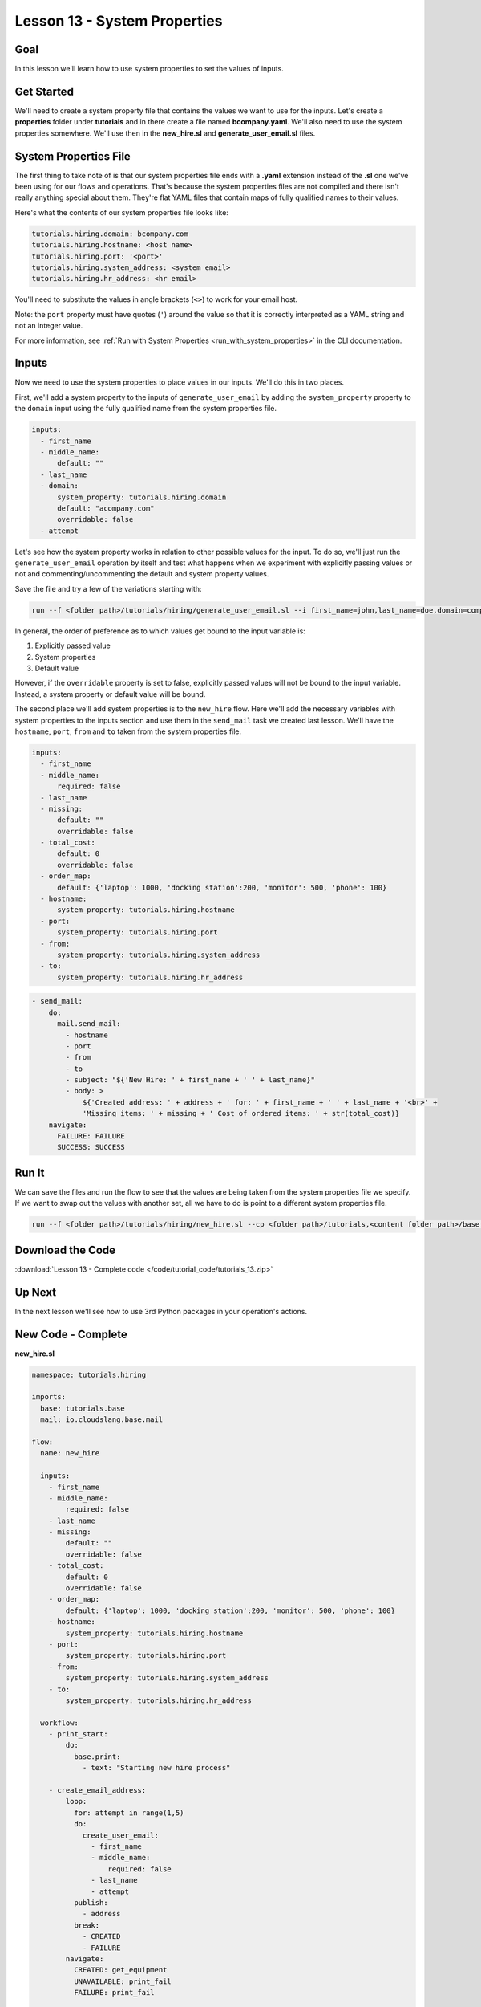Lesson 13 - System Properties
=============================

Goal
----

In this lesson we'll learn how to use system properties to set the
values of inputs.

Get Started
-----------

We'll need to create a system property file that contains the values we
want to use for the inputs. Let's create a **properties** folder under
**tutorials** and in there create a file named **bcompany.yaml**. We'll
also need to use the system properties somewhere. We'll use then in the
**new_hire.sl** and **generate_user_email.sl** files.

System Properties File
----------------------

The first thing to take note of is that our system properties file ends
with a **.yaml** extension instead of the **.sl** one we've been using
for our flows and operations. That's because the system properties files
are not compiled and there isn't really anything special about them.
They're flat YAML files that contain maps of fully qualified names to
their values.

Here's what the contents of our system properties file looks like:

.. code-block:: yaml

    tutorials.hiring.domain: bcompany.com
    tutorials.hiring.hostname: <host name>
    tutorials.hiring.port: '<port>'
    tutorials.hiring.system_address: <system email>
    tutorials.hiring.hr_address: <hr email>

You'll need to substitute the values in angle brackets (``<>``) to work
for your email host.

Note: the ``port`` property must have quotes (``'``) around the value so
that it is correctly interpreted as a YAML string and not an integer
value.

For more information, see
:ref:`Run with System Properties <run_with_system_properties>` in
the CLI documentation.

Inputs
------

Now we need to use the system properties to place values in our inputs.
We'll do this in two places.

First, we'll add a system property to the inputs of
``generate_user_email`` by adding the ``system_property`` property to
the ``domain`` input using the fully qualified name from the system
properties file.

.. code-block:: yaml

    inputs:
      - first_name
      - middle_name:
          default: ""
      - last_name
      - domain:
          system_property: tutorials.hiring.domain
          default: "acompany.com"
          overridable: false
      - attempt

Let's see how the system property works in relation to other possible
values for the input. To do so, we'll just run the
``generate_user_email`` operation by itself and test what happens when
we experiment with explicitly passing values or not and
commenting/uncommenting the default and system property values.

Save the file and try a few of the variations starting with:

.. code-block:: bash

    run --f <folder path>/tutorials/hiring/generate_user_email.sl --i first_name=john,last_name=doe,domain=company.com,attempt=1 --spf <folder path>/tutorials/properties/bcompany.yaml

In general, the order of preference as to which values get bound to the
input variable is:

1. Explicitly passed value
2. System properties
3. Default value

However, if the ``overridable`` property is set to false, explicitly
passed values will not be bound to the input variable. Instead, a system
property or default value will be bound.

The second place we'll add system properties is to the ``new_hire``
flow. Here we'll add the necessary variables with system properties to
the inputs section and use them in the ``send_mail`` task we created
last lesson. We'll have the ``hostname``, ``port``, ``from`` and ``to``
taken from the system properties file.

.. code-block:: yaml

    inputs:
      - first_name
      - middle_name:
          required: false
      - last_name
      - missing:
          default: ""
          overridable: false
      - total_cost:
          default: 0
          overridable: false
      - order_map:
          default: {'laptop': 1000, 'docking station':200, 'monitor': 500, 'phone': 100}
      - hostname:
          system_property: tutorials.hiring.hostname
      - port:
          system_property: tutorials.hiring.port
      - from:
          system_property: tutorials.hiring.system_address
      - to:
          system_property: tutorials.hiring.hr_address

.. code-block:: yaml

    - send_mail:
        do:
          mail.send_mail:
            - hostname
            - port
            - from
            - to
            - subject: "${'New Hire: ' + first_name + ' ' + last_name}"
            - body: >
                ${'Created address: ' + address + ' for: ' + first_name + ' ' + last_name + '<br>' +
                'Missing items: ' + missing + ' Cost of ordered items: ' + str(total_cost)}
        navigate:
          FAILURE: FAILURE
          SUCCESS: SUCCESS

Run It
------

We can save the files and run the flow to see that the values are being
taken from the system properties file we specify. If we want to swap out
the values with another set, all we have to do is point to a different
system properties file.

.. code-block:: bash

    run --f <folder path>/tutorials/hiring/new_hire.sl --cp <folder path>/tutorials,<content folder path>/base --i first_name=john,last_name=doe --spf <folder path>/tutorials/properties/bcompany.yaml

Download the Code
-----------------

:download:`Lesson 13 - Complete code </code/tutorial_code/tutorials_13.zip>`

Up Next
-------

In the next lesson we'll see how to use 3rd Python packages in your
operation's actions.

New Code - Complete
-------------------

**new_hire.sl**

.. code-block:: yaml

    namespace: tutorials.hiring

    imports:
      base: tutorials.base
      mail: io.cloudslang.base.mail

    flow:
      name: new_hire

      inputs:
        - first_name
        - middle_name:
            required: false
        - last_name
        - missing:
            default: ""
            overridable: false
        - total_cost:
            default: 0
            overridable: false
        - order_map:
            default: {'laptop': 1000, 'docking station':200, 'monitor': 500, 'phone': 100}
        - hostname:
            system_property: tutorials.hiring.hostname
        - port:
            system_property: tutorials.hiring.port
        - from:
            system_property: tutorials.hiring.system_address
        - to:
            system_property: tutorials.hiring.hr_address

      workflow:
        - print_start:
            do:
              base.print:
                - text: "Starting new hire process"

        - create_email_address:
            loop:
              for: attempt in range(1,5)
              do:
                create_user_email:
                  - first_name
                  - middle_name:
                      required: false
                  - last_name
                  - attempt
              publish:
                - address
              break:
                - CREATED
                - FAILURE
            navigate:
              CREATED: get_equipment
              UNAVAILABLE: print_fail
              FAILURE: print_fail

        - get_equipment:
            loop:
              for: item, price in order_map
              do:
                order:
                  - item
                  - price
              publish:
                - missing: ${self['missing'] + unavailable}
                - total_cost: ${self['total_cost'] + cost}
            navigate:
              AVAILABLE: print_finish
              UNAVAILABLE: print_finish

        - print_finish:
            do:
              base.print:
                - text: >
                    ${'Created address: ' + address + ' for: ' + first_name + ' ' + last_name + '\n' +
                    'Missing items: ' + missing + ' Cost of ordered items: ' + str(total_cost)}

        - send_mail:
            do:
              mail.send_mail:
                - hostname
                - port
                - from
                - to
                - subject: "${'New Hire: ' + first_name + ' ' + last_name}"
                - body: >
                    ${'Created address: ' + address + ' for: ' + first_name + ' ' + last_name + '<br>' +
                    'Missing items: ' + missing + ' Cost of ordered items:' + str(total_cost)}
            navigate:
              FAILURE: FAILURE
              SUCCESS: SUCCESS

        - on_failure:
          - print_fail:
              do:
                base.print:
                  - text: "${'Failed to create address for: ' + first_name + ' ' + last_name}"

**generate_user_email.sl**

.. code-block:: yaml

    namespace: tutorials.hiring

    operation:
      name: generate_user_email

      inputs:
        - first_name
        - middle_name:
            default: ""
        - last_name
        - domain:
            system_property: tutorials.hiring.domain
            default: "acompany.com"
            overridable: false
        - attempt

      action:
        python_script: |
          attempt = int(attempt)
          if attempt == 1:
            address = first_name[0:1] + '.' + last_name + '@' + domain
          elif attempt == 2:
            address = first_name + '.' + first_name[0:1] + '@' + domain
          elif attempt == 3 and middle_name != '':
            address = first_name + '.' + middle_name[0:1] + '.' + last_name + '@' + domain
          else:
            address = ''
          #print address

      outputs:
        - email_address: ${address}

      results:
        - FAILURE: ${address == ''}
        - SUCCESS

**bcompany.yaml**

.. code-block:: yaml

    tutorials.hiring.domain: bcompany.com
    tutorials.hiring.hostname: <host name>
    tutorials.hiring.port: '<port>'
    tutorials.hiring.system_address: <system email>
    tutorials.hiring.hr_address: <hr email>

**Note:** You need to substitute the values in angle brackets (<>) to
work for your email host.
